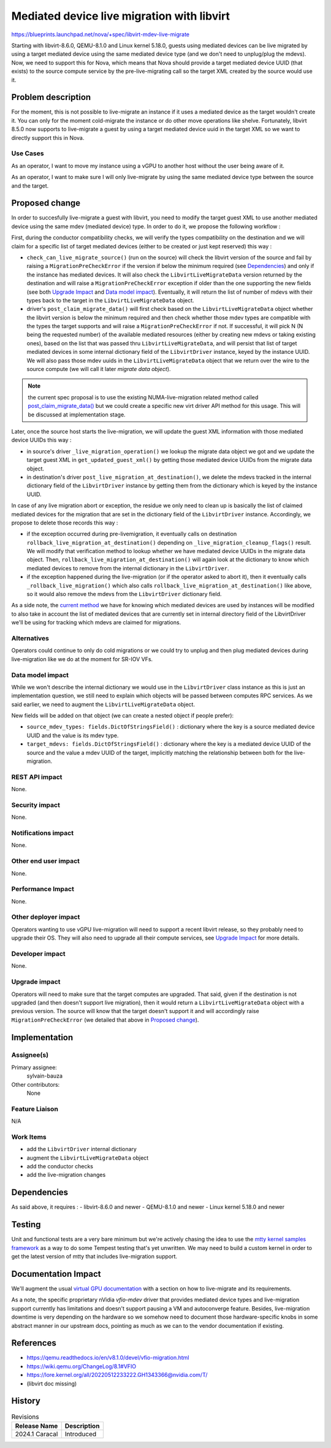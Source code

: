 ..
 This work is licensed under a Creative Commons Attribution 3.0 Unported
 License.

 http://creativecommons.org/licenses/by/3.0/legalcode

===========================================
Mediated device live migration with libvirt
===========================================

https://blueprints.launchpad.net/nova/+spec/libvirt-mdev-live-migrate

Starting with libvirt-8.6.0, QEMU-8.1.0 and Linux kernel 5.18.0, guests using
mediated devices can be live migrated by using a target mediated device using
the same mediated device type (and we don't need to unplug/plug the mdevs).
Now, we need to support this for Nova, which means that Nova should provide
a target mediated device UUID (that exists) to the source compute service by
the pre-live-migrating call so the target XML created by the source would use
it.


Problem description
===================

For the moment, this is not possible to live-migrate an instance if it uses a
mediated device as the target wouldn't create it. You can only for the moment
cold-migrate the instance or do other move operations like shelve.
Fortunately, libvirt 8.5.0 now supports to live-migrate a guest by using a
target mediated device uuid in the target XML so we want to directly support
this in Nova.

Use Cases
---------

As an operator, I want to move my instance using a vGPU to another host without
the user being aware of it.

As an operator, I want to make sure I will only live-migrate by using the same
mediated device type between the source and the target.

Proposed change
===============

In order to succesfully live-migrate a guest with libvirt, you need to modify
the target guest XML to use another mediated device using the same mdev
(mediated device) type.
In order to do it, we propose the following workflow :

First, during the conductor compatibility checks, we will verify the types
compatibility on the destination and we will claim for a specific list of
target mediated devices (either to be created or just kept reserved) this way :

- ``check_can_live_migrate_source()`` (run on the source) will check the
  libvirt version of the source and fail by raising a
  ``MigrationPreCheckError`` if the version if below the minimum required (see
  `Dependencies`_) and only if the instance has mediated devices. It will also
  check the ``LibvirtLiveMigrateData`` version returned by the destination and
  will raise a ``MigrationPreCheckError`` exception if older than the one
  supporting the new fields (see both `Upgrade Impact`_ and
  `Data model impact`_).
  Eventually, it will return the list of number of mdevs with their types back
  to the target in the ``LibvirtLiveMigrateData`` object.

- driver's ``post_claim_migrate_data()`` will first check based on the
  ``LibvirtLiveMigrateData`` object whether the libvirt version is below the
  minimum required and then check whether those mdev types are compatible with
  the types the target supports and will raise a ``MigrationPreCheckError`` if
  not. If successful, it will pick N (N being the requested number) of the
  available mediated resources (either by creating new mdevs or taking existing
  ones), based on the list that was passed thru ``LibvirtLiveMigrateData``, and
  will persist that list of target mediated devices in some internal dictionary
  field of the ``LibvirtDriver`` instance, keyed by the instance UUID. We will
  also pass those mdev uuids in the ``LibvirtLiveMigrateData`` object that we
  return over the wire to the source compute (we will call it later `migrate
  data object`).

.. note:: the current spec proposal is to use the existing NUMA-live-migration
          related method called `post_claim_migrate_data()`__ but we could
          create a specific new virt driver API method for this usage. This
          will be discussed at implementation stage.

.. __: https://github.com/openstack/nova/blob/45e2349408dd3b385217066a3c5a4c29d7bdd3a0/nova/virt/libvirt/driver.py#L9749

Later, once the source host starts the live-migration, we will update
the guest XML information with those mediated device UUIDs this way :

- in source's driver ``_live_migration_operation()`` we lookup the migrate data
  object we got and we update the target guest XML in
  ``get_updated_guest_xml()`` by getting those mediated device UUIDs from the
  migrate data object.

- in destination's driver ``post_live_migration_at_destination()``, we delete
  the mdevs tracked in the internal dictionary field of the ``LibvirtDriver``
  instance by getting them from the dictionary which is keyed by the instance
  UUID.

In case of any live migration abort or exception, the residue we only need to
clean up is basically the list of claimed mediated devices for the migration
that are set in the dictionary field of the ``LibvirtDriver`` instance.
Accordingly, we propose to delete those records this way :

- if the exception occurred during pre-livemigration, it eventually calls on
  destination ``rollback_live_migration_at_destination()`` depending on
  ``_live_migration_cleanup_flags()`` result. We will modify that verification
  method to lookup whether we have mediated device UUIDs in the migrate data
  object. Then, ``rollback_live_migration_at_destination()`` will again look at
  the dictionary to know which mediated devices to remove from the internal
  dictionary in the ``LibvirtDriver``.

- if the exception happened during the live-migration (or if the operator asked
  to abort it), then it eventually calls ``_rollback_live_migration()`` which
  also calls ``rollback_live_migration_at_destination()`` like above, so it
  would also remove the mdevs from the ``LibvirtDriver`` dictionary field.

As a side note, the `current method`__ we have for knowing which mediated
devices are used by instances will be modified to also take in account the list
of mediated devices that are currently set in internal directory field of the
LibvirtDriver we'll be using for tracking which mdevs are claimed for
migrations.

.. __: https://github.com/openstack/nova/blob/b64ecb0cc776bd3eced674b0f879bb23c8a4b486/nova/virt/libvirt/driver.py#L8361-L8394

Alternatives
------------

Operators could continue to only do cold migrations or we could try to unplug
and then plug mediated devices during live-migration like we do at the moment
for SR-IOV VFs.


Data model impact
-----------------

While we won't describe the internal dictionary we would use in the
``LibvirtDriver`` class instance as this is just an implementation question, we
still need to explain which objects will be passed between computes RPC
services. As we said earlier, we need to augment the ``LibvirtLiveMigrateData``
object.

New fields will be added on that object (we can create a nested object if
people prefer):

* ``source_mdev_types: fields.DictOfStringsField()`` : dictionary where the key
  is a source mediated device UUID and the value is its mdev type.

* ``target_mdevs: fields.DictOfStringsField()`` : dictionary where the key is a
  mediated device UUID of the source and the value a mdev UUID of the target,
  implicitly matching the relationship between both for the live-migration.


REST API impact
---------------

None.

Security impact
---------------

None.

Notifications impact
--------------------

None.

Other end user impact
---------------------

None.

Performance Impact
------------------

None.

Other deployer impact
---------------------

Operators wanting to use vGPU live-migration will need to support a recent
libvirt release, so they probably need to upgrade their OS. They will also need
to upgrade all their compute services, see `Upgrade Impact`_ for more details.

Developer impact
----------------

None.

Upgrade impact
--------------

Operators will need to make sure that the target computes are upgraded.
That said, given if the destination is not upgraded (and then doesn't support
live migration), then it would return a ``LibvirtLiveMigrateData`` object
with a previous version. The source will know that the target doesn't
support it and will accordingly raise ``MigrationPreCheckError`` (we detailed
that above in `Proposed change`_).


Implementation
==============

Assignee(s)
-----------

Primary assignee:
  sylvain-bauza

Other contributors:
  None

Feature Liaison
---------------

N/A

Work Items
----------

* add the ``LibvirtDriver`` internal dictionary
* augment the ``LibvirtLiveMigrateData`` object
* add the conductor checks
* add the live-migration changes

Dependencies
============

As said above, it requires :
- libvirt-8.6.0 and newer
- QEMU-8.1.0 and newer
- Linux kernel 5.18.0 and newer


Testing
=======

Unit and functional tests are a very bare minimum but we're actively chasing
the idea to use the `mtty kernel samples framework`__ as a way to do some
Tempest testing that's yet unwritten. We may need to build a custom kernel in
order to get the latest version of mtty that includes live-migration support.

.. __: https://www.kernel.org/doc/html/v5.8/driver-api/vfio-mediated-device.html#using-the-sample-code


Documentation Impact
====================

We'll augment the usual `virtual GPU documentation`__ with a section on how to
live-migrate and its requirements.

.. __: https://docs.openstack.org/nova/latest/admin/virtual-gpu.html

As a note, the specific proprietary nVidia `vfio-mdev` driver that provides
mediated device types and live-migration support currently has limitations and
doesn't support pausing a VM and autoconverge feature. Besides, live-migration
downtime is very depending on the hardware so we somehow need to document those
hardware-specific knobs in some abstract manner in our upstream docs, pointing
as much as we can to the vendor documentation if existing.


References
==========

* https://qemu.readthedocs.io/en/v8.1.0/devel/vfio-migration.html
* https://wiki.qemu.org/ChangeLog/8.1#VFIO
* https://lore.kernel.org/all/20220512233222.GH1343366@nvidia.com/T/
* (libvirt doc missing)

History
=======

.. list-table:: Revisions
   :header-rows: 1

   * - Release Name
     - Description
   * - 2024.1 Caracal
     - Introduced

